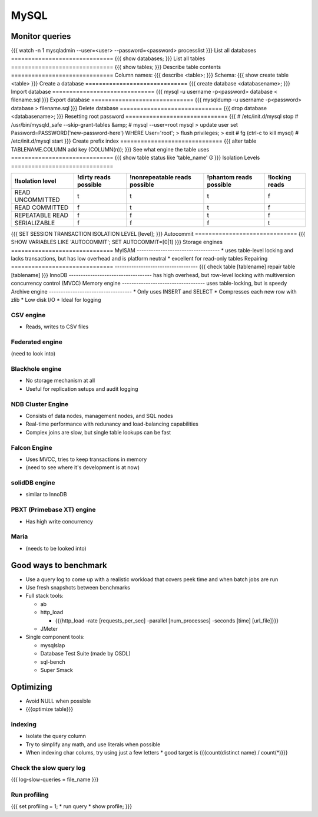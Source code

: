 -----
MySQL
-----


Monitor queries
==============================
{{{
watch -n 1 mysqladmin --user=<user> --password=<password> processlist
}}}
List all databases
==============================
{{{
show databases;
}}}
List all tables
==============================
{{{
show tables;
}}}
Describe table contents
==============================
Column names:
{{{
describe <table>;
}}}
Schema:
{{{
show create table <table>
}}}
Create a database
==============================
{{{
create database <databasename>;
}}}
Import database
==============================
{{{
mysql -u username -p<password> database < filename.sql
}}}
Export database
==============================
{{{
mysqldump -u username -p<password> database > filename.sql 
}}}
Delete database
==============================
{{{
drop database <databasename>;
}}}
Resetting root password
==============================
{{{
# /etc/init.d/mysql stop
# /usr/bin/mysqld_safe --skip-grant-tables &amp;
# mysql --user=root mysql
> update user set Password=PASSWORD('new-password-here') WHERE User='root';
> flush privileges;
> exit
# fg
(ctrl-c to kill mysql)
# /etc/init.d/mysql start
}}}
Create prefix index
==============================
{{{
alter table TABLENAME.COLUMN add key (COLUMN(n));
}}}
See what engine the table uses
==============================
{{{
show table status like 'table_name' \G
}}}
Isolation Levels
==============================

+------------------+-----------------------+-------------------------------+-------------------------+----------------+
| !Isolation level | !dirty reads possible | !nonrepeatable reads possible | !phantom reads possible | !locking reads |
+==================+=======================+===============================+=========================+================+
| READ UNCOMMITTED | t                     | t                             | t                       | f              |
+------------------+-----------------------+-------------------------------+-------------------------+----------------+
| READ COMMITTED   | f                     | t                             | t                       | f              |
+------------------+-----------------------+-------------------------------+-------------------------+----------------+
| REPEATABLE READ  | f                     | f                             | t                       | f              |
+------------------+-----------------------+-------------------------------+-------------------------+----------------+
| SERIALIZABLE     | f                     | f                             | f                       | t              |
+------------------+-----------------------+-------------------------------+-------------------------+----------------+

{{{
SET SESSION TRANSACTION ISOLATION LEVEL [level];
}}}
Autocommit
==============================
{{{
SHOW VARIABLES LIKE 'AUTOCOMMIT';
SET AUTOCOMMIT=[0|1]
}}}
Storage engines
==============================
MyISAM
-----------------------------------
* uses table-level locking and lacks transactions, but has low overhead and is platform neutral
* excellent for read-only tables
Repairing
==============================
-----------------------------------
{{{
check table [tablename]
repair table [tablename]
}}}
InnoDB
-----------------------------------
has high overhead, but row-level locking with multiversion concurrency control (MVCC)
Memory engine
-----------------------------------
uses table-locking, but is speedy
Archive engine
-----------------------------------
* Only uses INSERT and SELECT
* Compresses each new row with zlib
* Low disk I/O
* Ideal for logging

CSV engine
-----------------------------------
* Reads, writes to CSV files

Federated engine
-----------------------------------
(need to look into)

Blackhole engine
-----------------------------------
* No storage mechanism at all
* Useful for replication setups and audit logging

NDB Cluster Engine
-----------------------------------
* Consists of data nodes, management nodes, and SQL nodes
* Real-time performance with redunancy and load-balancing capabilities
* Complex joins are slow, but single table lookups can be fast

Falcon Engine
-----------------------------------
* Uses MVCC, tries to keep transactions in memory
* (need to see where it's development is at now)

solidDB engine
-----------------------------------
* similar to InnoDB

PBXT (Primebase XT) engine
-----------------------------------
* Has high write concurrency

Maria
-----------------------------------
* (needs to be looked into)

Good ways to benchmark
==============================
* Use a query log to come up with a realistic workload that covers peek time and when batch jobs are run
* Use fresh snapshots between benchmarks
* Full stack tools:

  * ab
  * http_load

    * {{{http_load -rate [requests_per_sec] -parallel [num_processes] -seconds [time] [url_file]}}}

  * JMeter

* Single component tools:

  * mysqlslap
  * Database Test Suite (made by OSDL)
  * sql-bench
  * Super Smack

Optimizing
==============================
* Avoid NULL when possible
* {{{optimize table}}}

indexing
-----------------------------------
* Isolate the query column
* Try to simplify any math, and use literals when possible
* When indexing char colums, try using just a few letters
  * good target is {{{count(distinct name) / count(*)}}}

Check the slow query log
-----------------------------------
{{{
log-slow-queries = file_name
}}}

Run profiling
-----------------------------------
{{{
set profiling = 1;
* run query *
show profile;
}}}


